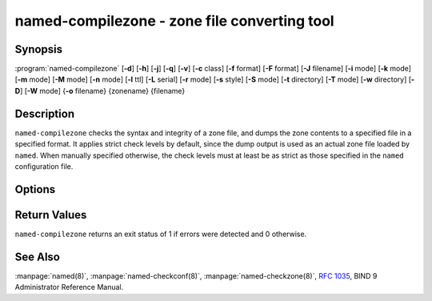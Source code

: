 .. Copyright (C) Internet Systems Consortium, Inc. ("ISC")
..
.. SPDX-License-Identifier: MPL-2.0
..
.. This Source Code Form is subject to the terms of the Mozilla Public
.. License, v. 2.0.  If a copy of the MPL was not distributed with this
.. file, you can obtain one at https://mozilla.org/MPL/2.0/.
..
.. See the COPYRIGHT file distributed with this work for additional
.. information regarding copyright ownership.

.. highlight: console

.. BEWARE: Do not forget to edit also named-checkzone.rst!

.. iscman:: named-compilezone
.. program:: named-compilezone
.. _man_named-compilezone:

named-compilezone - zone file converting tool
---------------------------------------------

Synopsis
~~~~~~~~

:program:`named-compilezone` [**-d**] [**-h**] [**-j**] [**-q**] [**-v**] [**-c** class] [**-f** format] [**-F** format] [**-J** filename] [**-i** mode] [**-k** mode] [**-m** mode] [**-M** mode] [**-n** mode] [**-l** ttl] [**-L** serial] [**-r** mode] [**-s** style] [**-S** mode] [**-t** directory] [**-T** mode] [**-w** directory] [**-D**] [**-W** mode] {**-o** filename} {zonename} {filename}

Description
~~~~~~~~~~~

``named-compilezone`` checks the syntax and integrity of a zone file,
and dumps the zone contents to a specified file in a specified format.
It applies strict check levels by default, since the
dump output is used as an actual zone file loaded by ``named``.
When manually specified otherwise, the check levels must at least be as
strict as those specified in the ``named`` configuration file.

Options
~~~~~~~

.. option:: -d

   This option enables debugging.

.. option:: -h

   This option prints the usage summary and exits.

.. option:: -q

   This option sets quiet mode, which only sets an exit code to indicate
   successful or failed completion.

.. option:: -v

   This option prints the version of the ``named-checkzone`` program and exits.

.. option:: -j

   When loading a zone file, this option tells ``named`` to read the journal if it exists. The journal
   file name is assumed to be the zone file name with the
   string ``.jnl`` appended.

.. option:: -J filename

   When loading the zone file, this option tells ``named`` to read the journal from the given file, if
   it exists. This implies :option:`-j`.

.. option:: -c class

   This option specifies the class of the zone. If not specified, ``IN`` is assumed.

.. option:: -i mode

   This option performs post-load zone integrity checks. Possible modes are
   ``full`` (the default), ``full-sibling``, ``local``,
   ``local-sibling``, and ``none``.

   Mode ``full`` checks that MX records refer to A or AAAA records
   (both in-zone and out-of-zone hostnames). Mode ``local`` only
   checks MX records which refer to in-zone hostnames.

   Mode ``full`` checks that SRV records refer to A or AAAA records
   (both in-zone and out-of-zone hostnames). Mode ``local`` only
   checks SRV records which refer to in-zone hostnames.

   Mode ``full`` checks that delegation NS records refer to A or AAAA
   records (both in-zone and out-of-zone hostnames). It also checks that
   glue address records in the zone match those advertised by the child.
   Mode ``local`` only checks NS records which refer to in-zone
   hostnames or verifies that some required glue exists, i.e., when the
   name server is in a child zone.

   Modes ``full-sibling`` and ``local-sibling`` disable sibling glue
   checks, but are otherwise the same as ``full`` and ``local``,
   respectively.

   Mode ``none`` disables the checks.

.. option:: -f format

   This option specifies the format of the zone file. Possible formats are
   ``text`` (the default), and ``raw``.

.. option:: -F format

   This option specifies the format of the output file specified. For
   ``named-checkzone``, this does not have any effect unless it dumps
   the zone contents.

   Possible formats are ``text`` (the default), which is the standard
   textual representation of the zone, and ``raw`` and ``raw=N``, which
   store the zone in a binary format for rapid loading by ``named``.
   ``raw=N`` specifies the format version of the raw zone file: if ``N`` is
   0, the raw file can be read by any version of ``named``; if N is 1, the
   file can only be read by release 9.9.0 or higher. The default is 1.

.. option:: -k mode

   This option performs ``check-names`` checks with the specified failure mode.
   Possible modes are ``fail`` (the default), ``warn``, and ``ignore``.

.. option:: -l ttl

   This option sets a maximum permissible TTL for the input file. Any record with a
   TTL higher than this value causes the zone to be rejected. This
   is similar to using the ``max-zone-ttl`` option in ``named.conf``.

.. option:: -L serial

   When compiling a zone to ``raw`` format, this option sets the "source
   serial" value in the header to the specified serial number. This is
   expected to be used primarily for testing purposes.

.. option:: -m mode

   This option specifies whether MX records should be checked to see if they are
   addresses. Possible modes are ``fail``, ``warn`` (the default), and
   ``ignore``.

.. option:: -M mode

   This option checks whether a MX record refers to a CNAME. Possible modes are
   ``fail``, ``warn`` (the default), and ``ignore``.

.. option:: -n mode

   This option specifies whether NS records should be checked to see if they are
   addresses. Possible modes are ``fail`` (the default), ``warn``,  and
   ``ignore``.

.. option:: -o filename

   This option writes the zone output to ``filename``. If ``filename`` is ``-``, then
   the zone output is written to standard output. This is mandatory for ``named-compilezone``.

.. option:: -r mode

   This option checks for records that are treated as different by DNSSEC but are
   semantically equal in plain DNS. Possible modes are ``fail``,
   ``warn`` (the default), and ``ignore``.

.. option:: -s style

   This option specifies the style of the dumped zone file. Possible styles are
   ``full`` (the default) and ``relative``. The ``full`` format is most
   suitable for processing automatically by a separate script.
   The relative format is more human-readable and is thus
   suitable for editing by hand.

.. option:: -S mode

   This option checks whether an SRV record refers to a CNAME. Possible modes are
   ``fail``, ``warn`` (the default), and ``ignore``.

.. option:: -t directory

   This option tells ``named`` to chroot to ``directory``, so that ``include`` directives in the
   configuration file are processed as if run by a similarly chrooted
   ``named``.

.. option:: -T mode

   This option checks whether Sender Policy Framework (SPF) records exist and issues a
   warning if an SPF-formatted TXT record is not also present. Possible
   modes are ``warn`` (the default) and ``ignore``.

.. option:: -w directory

   This option instructs ``named`` to chdir to ``directory``, so that relative filenames in master file
   ``$INCLUDE`` directives work. This is similar to the directory clause in
   ``named.conf``.

.. option:: -D

   This option dumps the zone file in canonical format. This is always enabled for
   ``named-compilezone``.

.. option:: -W mode

   This option specifies whether to check for non-terminal wildcards. Non-terminal
   wildcards are almost always the result of a failure to understand the
   wildcard matching algorithm (:rfc:`4592`). Possible modes are ``warn``
   (the default) and ``ignore``.

.. option:: zonename

   This indicates the domain name of the zone being checked.

.. option:: filename

   This is the name of the zone file.

Return Values
~~~~~~~~~~~~~

``named-compilezone`` returns an exit status of 1 if errors were detected
and 0 otherwise.

See Also
~~~~~~~~

:manpage:`named(8)`, :manpage:`named-checkconf(8)`, :manpage:`named-checkzone(8)`,
:rfc:`1035`, BIND 9 Administrator Reference Manual.
